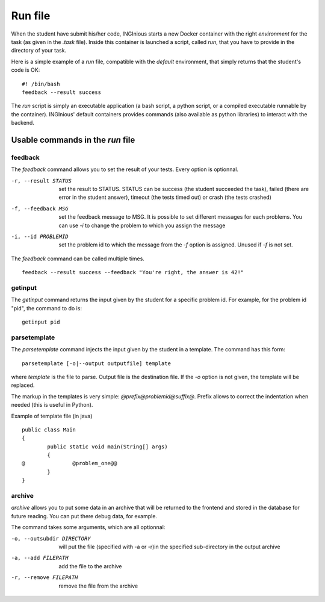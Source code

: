 Run file
========

When the student have submit his/her code, INGInious starts a new Docker container
with the right *environment* for the task (as given in the *.task* file). Inside this
container is launched a script, called *run*, that you have to provide in the
directory of your task.

Here is a simple example of a *run* file, compatible with the *default* environment,
that simply returns that the student's code is OK:
::
	
	#! /bin/bash
	feedback --result success

The *run* script is simply an executable application (a bash script, a python script, or 
a compiled executable runnable by the container). INGInious' default containers provides
commands (also available as python libraries) to interact with the backend.

Usable commands in the *run* file
---------------------------------

feedback
````````

The *feedback* command allows you to set the result of your tests.
Every option is optionnal.

-r, --result STATUS		set the result to STATUS. STATUS can be
						success (the student succeeded the task),
						failed (there are error in the student answer),
						timeout (the tests timed out) or 
						crash (the tests crashed)
-f, --feedback MSG		set the feedback message to MSG. It is possible to set different
						messages for each problems. You can use *-i* to change the problem
						to which you assign the message
-i, --id PROBLEMID		set the problem id to which the message from the *-f* option is 
						assigned. Unused if *-f* is not set.

The *feedback* command can be called multiple times.

::

	feedback --result success --feedback "You're right, the answer is 42!"
	
getinput
````````

The *getinput* command returns the input given by the student for a specific problem id.
For example, for the problem id "pid", the command to do is:
::

	getinput pid
	
parsetemplate
`````````````

The *parsetemplate* command injects the input given by the student in a template.
The command has this form:
::
	
	parsetemplate [-o|--output outputfile] template
	
where *template* is the file to parse. Output file is the destination file.
If the *-o* option is not given, the template will be replaced.

The markup in the templates is very simple: *@prefix@problemid@suffix@*.
Prefix allows to correct the indentation when needed (this is useful in Python).

Example of template file (in java)
::
	
	public class Main
	{
		public static void main(String[] args)
		{
	@		@problem_one@@
		}
	}

archive
```````

*archive* allows you to put some data in an archive that will be returned to the frontend
and stored in the database for future reading. You can put there debug data, for example.

The command takes some arguments, which are all optionnal:

-o, --outsubdir	DIRECTORY		will put the file (specified with -a or -r)in the 
								specified sub-directory in the output archive
-a, --add FILEPATH				add the file to the archive
-r, --remove FILEPATH           remove the file from the archive
